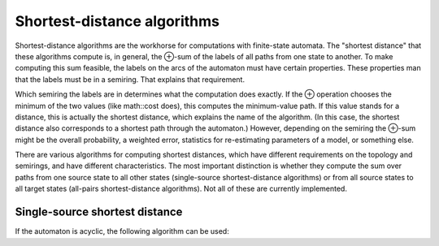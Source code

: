 .. _shortest_distance:

****************************
Shortest-distance algorithms
****************************

Shortest-distance algorithms are the workhorse for computations with finite-state automata.
The "shortest distance" that these algorithms compute is, in general, the ⊕-sum of the labels of all paths from one state to another.
To make computing this sum feasible, the labels on the arcs of the automaton must have certain properties.
These properties man that the labels must be in a semiring.
That explains that requirement.

Which semiring the labels are in determines what the computation does exactly.
If the ⊕ operation chooses the minimum of the two values (like math::cost does), this computes the minimum-value path.
If this value stands for a distance, this is actually the shortest distance, which explains the name of the algorithm.
(In this case, the shortest distance also corresponds to a shortest path through the automaton.)
However, depending on the semiring the ⊕-sum might be the overall probability, a weighted error, statistics for re-estimating parameters of a model, or something else.

There are various algorithms for computing shortest distances, which have different requirements on the topology and semirings, and have different characteristics.
The most important distinction is whether they compute the sum over paths from one source state to all other states (single-source shortest-distance algorithms) or from all source states to all target states (all-pairs shortest-distance algorithms).
Not all of these are currently implemented.

Single-source shortest distance
===============================

If the automaton is acyclic, the following algorithm can be used:

.. doxygenvariable:: flipsta::shortestDistanceAcyclic
.. doxygenvariable:: flipsta::shortestDistanceAcyclicFrom
